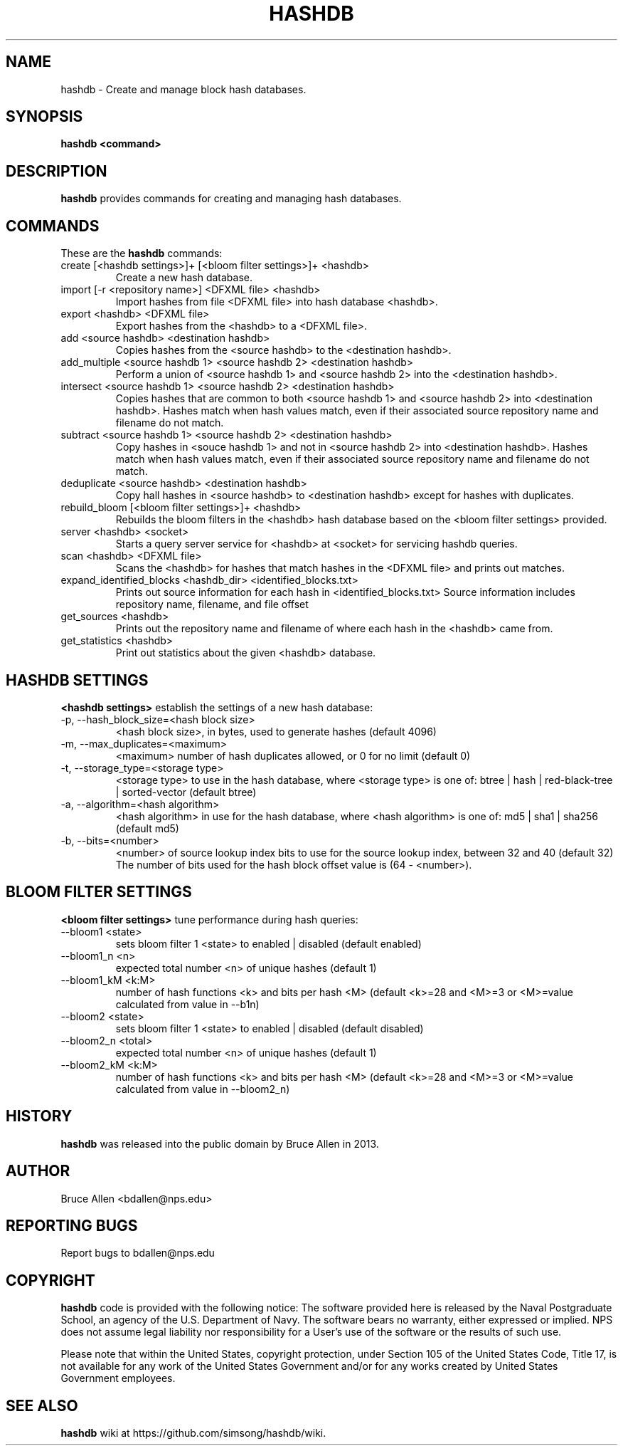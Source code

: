 .\" Process this file with
.\" groff -man -Tascii foo.1
.\"
.TH HASHDB 1 "MAR 2014" "User Manuals"
.SH NAME
hashdb \- Create and manage block hash databases.
.SH SYNOPSIS
.B hashdb <command>
.SH DESCRIPTION
.B hashdb
provides commands for creating and managing hash databases.
.SH COMMANDS
These are the
.B hashdb
commands:

.IP "create [<hashdb settings>]+ [<bloom filter settings>]+ <hashdb>"
Create a new hash database.

.IP "import [-r <repository name>] <DFXML file> <hashdb>"
Import hashes from file <DFXML file> into hash database <hashdb>.

.IP "export <hashdb> <DFXML file>"
Export hashes from the <hashdb> to a <DFXML file>.

.IP "add <source hashdb> <destination hashdb>"
Copies hashes from the <source hashdb> to the <destination hashdb>.

.IP "add_multiple <source hashdb 1> <source hashdb 2> <destination hashdb>"
Perform a union of <source hashdb 1> and <source hashdb 2> into
the <destination hashdb>.

.IP "intersect <source hashdb 1> <source hashdb 2> <destination hashdb>"
Copies hashes that are common to both <source hashdb 1> and
<source hashdb 2> into <destination hashdb>.
Hashes match when hash values match, even if their associated
source repository name and filename do not match.

.IP "subtract <source hashdb 1> <source hashdb 2> <destination hashdb>"
Copy hashes in <souce hashdb 1> and not in <source hashdb 2> into
<destination hashdb>.
Hashes match when hash values match, even if their associated
source repository name and filename do not match.

.IP "deduplicate <source hashdb> <destination hashdb>"
Copy hall hashes in <source hashdb> to <destination hashdb> except
for hashes with duplicates.

.IP "rebuild_bloom [<bloom filter settings>]+ <hashdb>"
Rebuilds the bloom filters in the <hashdb> hash database based on the
<bloom filter settings> provided.

.IP "server <hashdb> <socket>"
Starts a query server service for <hashdb> at <socket> for
servicing hashdb queries.

.IP "scan <hashdb> <DFXML file>"
Scans the <hashdb> for hashes that match hashes in the <DFXML file>
and prints out matches.

.IP "expand_identified_blocks <hashdb_dir> <identified_blocks.txt>"
Prints out source information for each hash in <identified_blocks.txt>
Source information includes repository name, filename, and file offset

.IP "get_sources <hashdb>"
Prints out the repository name and filename of where each hash in the
<hashdb> came from.

.IP "get_statistics <hashdb>"
Print out statistics about the given <hashdb> database.

.SH HASHDB SETTINGS
.B <hashdb settings>
establish the settings of a new hash database:

.IP "-p, --hash_block_size=<hash block size>"
<hash block size>, in bytes, used to generate hashes (default 4096)

.IP "-m, --max_duplicates=<maximum>"
<maximum> number of hash duplicates allowed, or 0 for no limit
(default 0)

.IP "-t, --storage_type=<storage type>"
<storage type> to use in the hash database, where <storage type>
is one of: btree | hash | red-black-tree | sorted-vector
(default btree)

.IP "-a, --algorithm=<hash algorithm>"
<hash algorithm> in use for the hash database, where <hash algorithm>
is one of: md5 | sha1 | sha256
(default md5)

.IP "-b, --bits=<number>"
<number> of source lookup index bits to use for the source lookup
index, between 32 and 40 (default 32)
The number of bits used for the hash block offset value is
(64 - <number>).

.SH BLOOM FILTER SETTINGS
.B <bloom filter settings>
tune performance during hash queries:

.IP "--bloom1 <state>"
sets bloom filter 1 <state> to enabled | disabled (default enabled)
.IP "--bloom1_n <n>"
expected total number <n> of unique hashes (default 1)
.IP "--bloom1_kM <k:M>"
number of hash functions <k> and bits per hash <M> (default <k>=28
and <M>=3 or <M>=value calculated from value in --b1n)
.IP "--bloom2 <state>"
sets bloom filter 1 <state> to enabled | disabled (default disabled)
.IP "--bloom2_n <total>"
expected total number <n> of unique hashes (default 1)
.IP "--bloom2_kM <k:M>"
number of hash functions <k> and bits per hash <M> (default <k>=28
and <M>=3 or <M>=value calculated from value in --bloom2_n)

.SH HISTORY
.BR "hashdb" 
was released into the public domain by Bruce Allen in 2013.
.SH AUTHOR
Bruce Allen <bdallen@nps.edu>
.SH REPORTING BUGS
Report bugs to bdallen@nps.edu
.SH COPYRIGHT
.BR "hashdb" 
code is provided with the following notice:
The software provided here is released by the Naval Postgraduate School,
an agency of the U.S. Department of Navy. The software bears no warranty,
either expressed or implied. NPS does not assume legal liability nor
responsibility for a User's use of the software or the results of such use.

Please note that within the United States, copyright protection,
under Section 105 of the United States Code, Title 17, is not available
for any work of the United States Government and/or for any works
created by United States Government employees. 

.SH SEE ALSO
.BR "hashdb" 
wiki at https://github.com/simsong/hashdb/wiki.

